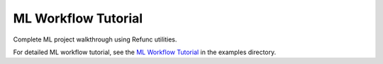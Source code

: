 ML Workflow Tutorial
====================

Complete ML project walkthrough using Refunc utilities.

For detailed ML workflow tutorial, see the `ML Workflow Tutorial <../examples/ml_workflow.md>`_ in the examples directory.